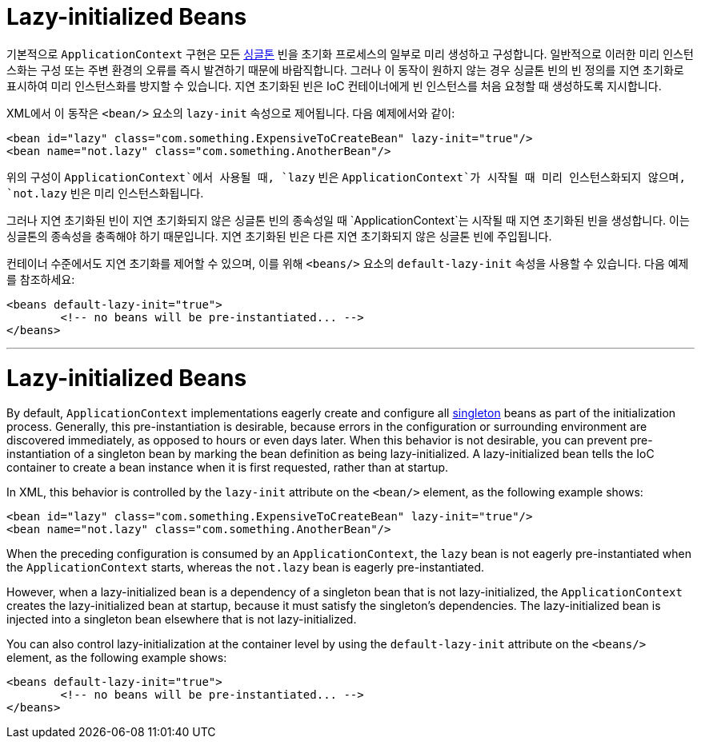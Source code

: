 [[beans-factory-lazy-init]]
= Lazy-initialized Beans

기본적으로 `ApplicationContext` 구현은 모든 xref:core/beans/factory-scopes.adoc#beans-factory-scopes-singleton[싱글톤] 빈을 초기화 프로세스의 일부로 미리 생성하고 구성합니다. 
일반적으로 이러한 미리 인스턴스화는 구성 또는 주변 환경의 오류를 즉시 발견하기 때문에 바람직합니다. 그러나 이 동작이 원하지 않는 경우 싱글톤 빈의 빈 정의를 지연 초기화로 표시하여 미리 인스턴스화를 방지할 수 있습니다. 
지연 초기화된 빈은 IoC 컨테이너에게 빈 인스턴스를 처음 요청할 때 생성하도록 지시합니다.

XML에서 이 동작은 `<bean/>` 요소의 `lazy-init` 속성으로 제어됩니다. 다음 예제에서와 같이:

[source,xml,indent=0,subs="verbatim,quotes"]
----
	<bean id="lazy" class="com.something.ExpensiveToCreateBean" lazy-init="true"/>
	<bean name="not.lazy" class="com.something.AnotherBean"/>
----

위의 구성이 `ApplicationContext`에서 사용될 때, `lazy` 빈은 `ApplicationContext`가 시작될 때 미리 인스턴스화되지 않으며, `not.lazy` 빈은 미리 인스턴스화됩니다.

그러나 지연 초기화된 빈이 지연 초기화되지 않은 싱글톤 빈의 종속성일 때 `ApplicationContext`는 시작될 때 지연 초기화된 빈을 생성합니다.
이는 싱글톤의 종속성을 충족해야 하기 때문입니다. 지연 초기화된 빈은 다른 지연 초기화되지 않은 싱글톤 빈에 주입됩니다.

컨테이너 수준에서도 지연 초기화를 제어할 수 있으며, 이를 위해 `<beans/>` 요소의 `default-lazy-init` 속성을 사용할 수 있습니다. 
다음 예제를 참조하세요:

[source,xml,indent=0,subs="verbatim,quotes"]
----
	<beans default-lazy-init="true">
		<!-- no beans will be pre-instantiated... -->
	</beans>
----

---

[[beans-factory-lazy-init]]
= Lazy-initialized Beans

By default, `ApplicationContext` implementations eagerly create and configure all
xref:core/beans/factory-scopes.adoc#beans-factory-scopes-singleton[singleton] beans as part of the initialization
process. Generally, this pre-instantiation is desirable, because errors in the
configuration or surrounding environment are discovered immediately, as opposed to hours
or even days later. When this behavior is not desirable, you can prevent
pre-instantiation of a singleton bean by marking the bean definition as being
lazy-initialized. A lazy-initialized bean tells the IoC container to create a bean
instance when it is first requested, rather than at startup.

In XML, this behavior is controlled by the `lazy-init` attribute on the `<bean/>`
element, as the following example shows:

[source,xml,indent=0,subs="verbatim,quotes"]
----
	<bean id="lazy" class="com.something.ExpensiveToCreateBean" lazy-init="true"/>
	<bean name="not.lazy" class="com.something.AnotherBean"/>
----

When the preceding configuration is consumed by an `ApplicationContext`, the `lazy` bean
is not eagerly pre-instantiated when the `ApplicationContext` starts,
whereas the `not.lazy` bean is eagerly pre-instantiated.

However, when a lazy-initialized bean is a dependency of a singleton bean that is
not lazy-initialized, the `ApplicationContext` creates the lazy-initialized bean at
startup, because it must satisfy the singleton's dependencies. The lazy-initialized bean
is injected into a singleton bean elsewhere that is not lazy-initialized.

You can also control lazy-initialization at the container level by using the
`default-lazy-init` attribute on the `<beans/>` element, as the following example shows:

[source,xml,indent=0,subs="verbatim,quotes"]
----
	<beans default-lazy-init="true">
		<!-- no beans will be pre-instantiated... -->
	</beans>
----




